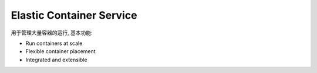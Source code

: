 Elastic Container Service
=========================

用于管理大量容器的运行, 基本功能:

- Run containers at scale
- Flexible container placement
- Integrated and extensible
